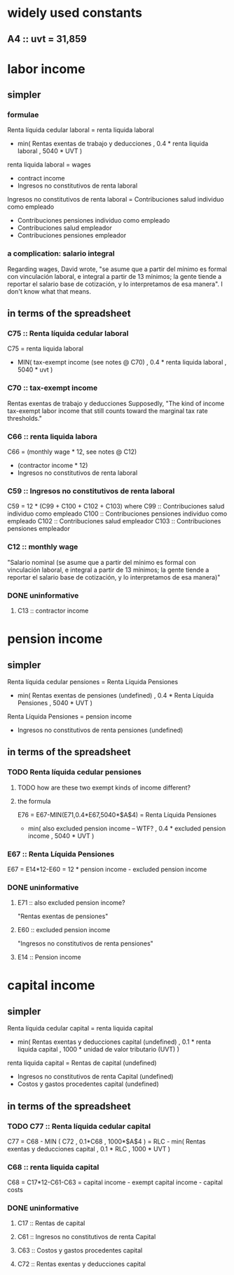 * widely used constants
** A4 :: uvt = 31,859
* labor income
** simpler
*** formulae
Renta líquida cedular laboral
  = renta liquida laboral
    - min( Rentas exentas de trabajo y deducciones
         , 0.4 * renta liquida laboral
         , 5040 * UVT )

renta liquida laboral
  = wages
    + contract income
    - Ingresos no constitutivos de renta laboral

Ingresos no constitutivos de renta laboral
  = Contribuciones salud individuo como empleado
    + Contribuciones pensiones individuo como empleado
    + Contribuciones salud empleador
    + Contribuciones pensiones empleador
*** a complication: salario integral
Regarding wages, David wrote, "se asume que a partir del mínimo es formal con vinculación laboral, e integral a partir de 13 mínimos; la gente tiende a reportar el salario base de cotización, y lo interpretamos de esa manera". I don't know what that means.
** in terms of the spreadsheet
*** C75 :: Renta líquida cedular laboral
 C75 = renta liquida laboral
       - MIN( tax-exempt income (see notes @ C70)
            , 0.4 * renta liquida laboral
            , 5040 * uvt )
*** C70 :: tax-exempt income
 Rentas exentas de trabajo y deducciones
 Supposedly, "The kind of income tax-exempt labor income that still counts toward the marginal tax rate thresholds."
*** C66 :: renta liquida labora
 C66 = (monthly wage * 12, see notes @ C12)
       + (contractor income * 12)
       - Ingresos no constitutivos de renta laboral
*** C59 :: Ingresos no constitutivos de renta laboral
 C59 = 12 * (C99 + C100 + C102 + C103)
   where C99  :: Contribuciones salud individuo como empleado
         C100 :: Contribuciones pensiones individuo como empleado
         C102 :: Contribuciones salud empleador
         C103 :: Contribuciones pensiones empleador
*** C12 :: monthly wage
 "Salario nominal (se asume que a partir del mínimo es formal con vinculación laboral, e integral a partir de 13 mínimos; la gente tiende a reportar el salario base de cotización, y lo interpretamos de esa manera)"
*** DONE uninformative
**** C13 :: contractor income
* pension income
** simpler
Renta líquida cedular pensiones
  = Renta Líquida Pensiones
    - min( Rentas exentas de pensiones (undefined)
         , 0.4 * Renta Líquida Pensiones
         , 5040 * UVT )

Renta Líquida Pensiones
  = pension income
    - Ingresos no constitutivos de renta pensiones (undefined)
** in terms of the spreadsheet
*** TODO Renta líquida cedular pensiones
**** TODO how are these two exempt kinds of income different?
**** the formula
 E76 = E67-MIN(E71,0.4*E67,5040*$A$4)
     = Renta Líquida Pensiones
       - min( also excluded pension income -- WTF?
            , 0.4 * excluded pension income
            , 5040 * UVT )
*** E67 :: Renta Líquida Pensiones
 E67 = E14*12-E60
     = 12 * pension income - excluded pension income
*** DONE uninformative
**** E71 :: also excluded pension income?
 "Rentas exentas de pensiones"
**** E60 :: excluded pension income
 "Ingresos no constitutivos de renta pensiones"
**** E14 :: Pension income
* capital income
** simpler
Renta líquida cedular capital
  = renta liquida capital
    - min( Rentas exentas y deducciones capital (undefined)
         , 0.1 * renta liquida capital
         , 1000 * unidad de valor tributario (UVT) )

renta liquida capital
  = Rentas de capital (undefined)
    - Ingresos no constitutivos de renta Capital (undefined)
    - Costos y gastos procedentes capital (undefined)

** in terms of the spreadsheet
*** TODO C77 :: Renta líquida cedular capital
 C77 = C68 - MIN ( C72
                 , 0.1*C68
                 , 1000*$A$4 )
     = RLC - min( Rentas exentas y deducciones capital
                , 0.1 * RLC
                , 1000 * UVT )
*** C68 :: renta liquida capital
 C68 = C17*12-C61-C63
     = capital income - exempt capital income - capital costs
*** DONE uninformative
**** C17 :: Rentas de capital
**** C61 :: Ingresos no constitutivos de renta Capital
**** C63 :: Costos y gastos procedentes capital
**** C72 :: Rentas exentas y deducciones capital
